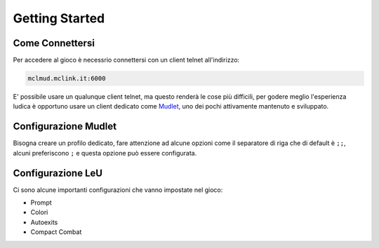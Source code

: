 Getting Started
===============

.. _connessione:

Come Connettersi
----------------

Per accedere al gioco è necessrio connettersi con un client telnet all'indirizzo: 

.. code-block:: console

   mclmud.mclink.it:6000

E' possibile usare un qualunque client telnet, ma questo renderà le cose più difficili, per godere meglio
l'esperienza ludica è opportuno usare un client dedicato come `Mudlet <https://www.mudlet.org/it/>`_,
uno dei pochi attivamente mantenuto e sviluppato.

.. _configurazione_mudlet:

Configurazione Mudlet
---------------------

Bisogna creare un profilo dedicato, fare attenzione ad alcune opzioni come il separatore di riga che di
default è ``;;``, alcuni preferiscono ``;`` e questa opzione può essere configurata. 

.. _configurazione_leu:

Configurazione LeU
---------------------

Ci sono alcune importanti configurazioni che vanno impostate nel gioco:

- Prompt
- Colori
- Autoexits
- Compact Combat
